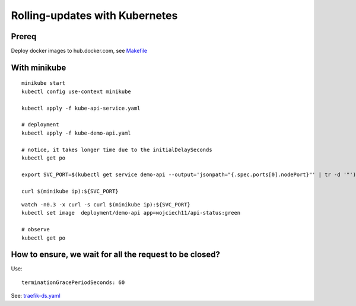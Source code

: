 ###############################
Rolling-updates with Kubernetes
###############################

Prereq
~~~~~~

Deploy docker images to hub.docker.com, see `Makefile <demo-bluegreen/Makefile>`_

With minikube
~~~~~~~~~~~~~

::

  minikube start
  kubectl config use-context minikube

  kubectl apply -f kube-api-service.yaml

  # deployment
  kubectl apply -f kube-demo-api.yaml

  # notice, it takes longer time due to the initialDelaySeconds
  kubectl get po

  export SVC_PORT=$(kubectl get service demo-api --output='jsonpath="{.spec.ports[0].nodePort}"' | tr -d '"')

  curl $(minikube ip):${SVC_PORT}

:: 

  watch -n0.3 -x curl -s curl $(minikube ip):${SVC_PORT}
  kubectl set image  deployment/demo-api app=wojciech11/api-status:green

  # observe 
  kubectl get po


How to ensure, we wait for all the request to be closed?
~~~~~~~~~~~~~~~~~~~~~~~~~~~~~~~~~~~~~~~~~~~~~~~~~~~~~~~~

Use:

::

  terminationGracePeriodSeconds: 60

See: `traefik-ds.yaml <https://github.com/containous/traefik/blob/master/examples/k8s/traefik-ds.yaml>`_

